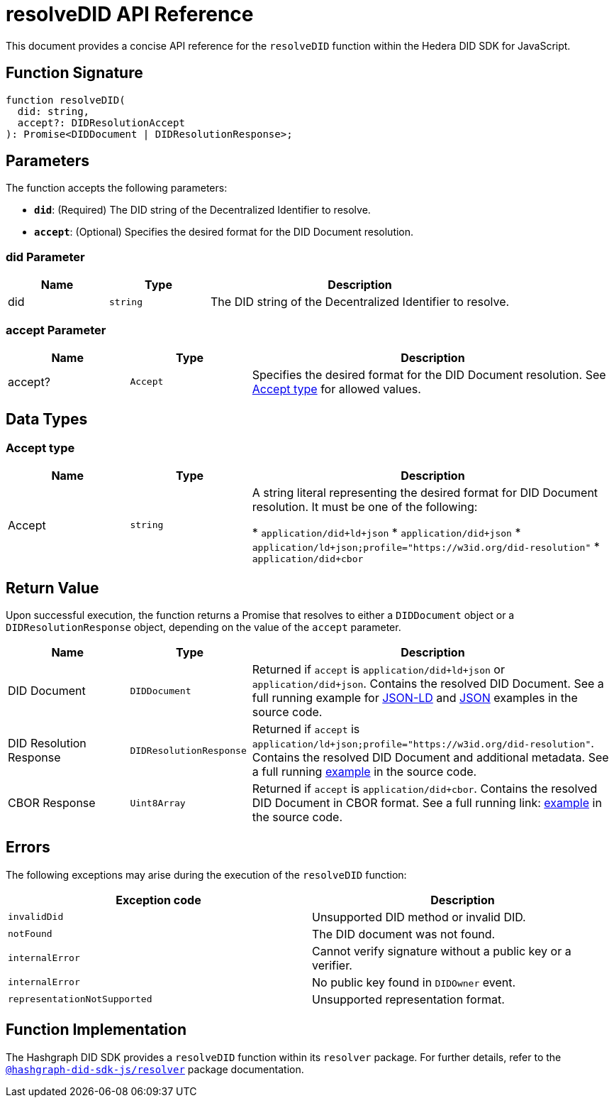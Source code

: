 = resolveDID API Reference

This document provides a concise API reference for the `resolveDID` function within the Hedera DID SDK for JavaScript.

== Function Signature

[source,js]
----
function resolveDID(
  did: string,
  accept?: DIDResolutionAccept
): Promise<DIDDocument | DIDResolutionResponse>;
----

== Parameters

The function accepts the following parameters:

*   **`did`**:  (Required) The DID string of the Decentralized Identifier to resolve.
*   **`accept`**: (Optional)  Specifies the desired format for the DID Document resolution.

=== did Parameter

[cols="1,1,3",options="header",frame="ends"]
|===
|Name
|Type
|Description

|did
|`string`
|The DID string of the Decentralized Identifier to resolve.
|===

=== accept Parameter

[cols="1,1,3",options="header",frame="ends"]
|===
|Name
|Type
|Description

|accept?
|`Accept`
|Specifies the desired format for the DID Document resolution. See <<accept-data-types>> for allowed values.
|===

== Data Types

[[accept-data-types]]
=== Accept type

[cols="1,1,3",options="header",frame="ends"]
|===
|Name 
|Type 
|Description

|Accept
|`string`
|A string literal representing the desired format for DID Document resolution. It must be one of the following:

  * `application/did+ld+json`
  * `application/did+json`
  * `application/ld+json;profile="https://w3id.org/did-resolution"`
  * `application/did+cbor`
|===

== Return Value

Upon successful execution, the function returns a Promise that resolves to either a `DIDDocument` object or a `DIDResolutionResponse` object, depending on the value of the `accept` parameter.

[cols="1,1,3",options="header",frame="ends"]
|===
|Name
|Type
|Description

|DID Document
|`DIDDocument`
|Returned if `accept` is `application/did+ld+json` or `application/did+json`. Contains the resolved DID Document. See a full running example for link:https://github.com/Swiss-Digital-Assets-Institute/hashgraph-did-sdk-js/blob/main/examples/resolveDID-as-json-ld.ts[JSON-LD] and link:https://github.com/Swiss-Digital-Assets-Institute/hashgraph-did-sdk-js/blob/main/examples/resolveDID-as-json.ts[JSON] examples in the source code.

|DID Resolution Response
|`DIDResolutionResponse`
|Returned if `accept` is `application/ld+json;profile="https://w3id.org/did-resolution"`. Contains the resolved DID Document and additional metadata. See a full running link:https://github.com/Swiss-Digital-Assets-Institute/hashgraph-did-sdk-js/blob/main/examples/resolveDID-with-full-metadata.ts[example] in the source code.

|CBOR Response
|`Uint8Array`
|Returned if `accept` is `application/did+cbor`. Contains the resolved DID Document in CBOR format. See a full running link: link:https://github.com/Swiss-Digital-Assets-Institute/hashgraph-did-sdk-js/blob/main/examples/resolveDID-as-cbor.ts[example] in the source code.
|===

== Errors

The following exceptions may arise during the execution of the `resolveDID` function:

[cols="1,1",options="header",frame="ends"]
|===
|Exception code
|Description 

|`invalidDid`
|Unsupported DID method or invalid DID.

|`notFound`
|The DID document was not found.

|`internalError`
|Cannot verify signature without a public key or a verifier.

|`internalError`
|No public key found in `DIDOwner` event.

|`representationNotSupported`
|Unsupported representation format.
|===

== Function Implementation

The Hashgraph DID SDK provides a `resolveDID` function within its `resolver` package. For further details, refer to the xref:06-deployment/packages/index.adoc#essential-packages[`@hashgraph-did-sdk-js/resolver`] package documentation.